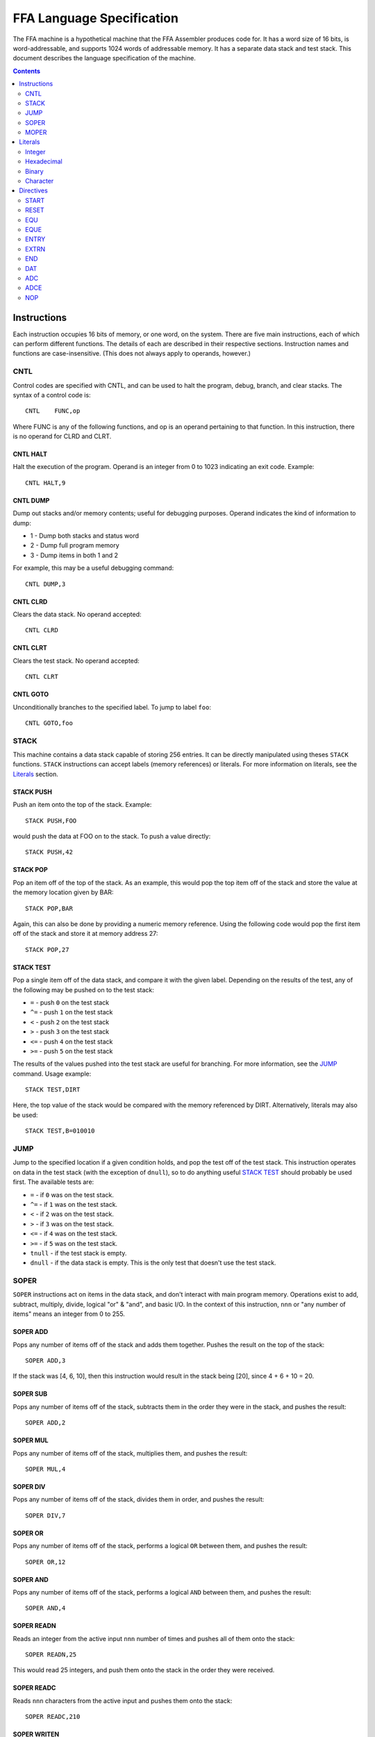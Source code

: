 ==========================
FFA Language Specification
==========================

The FFA machine is a hypothetical machine that the FFA Assembler produces code for. It has a word size of 16 bits, is word-addressable, and supports 1024 words of addressable memory. It has a separate data stack and test stack. This document describes the language specification of the machine.

.. contents::
    :depth: 2
    :backlinks: none

Instructions
============

Each instruction occupies 16 bits of memory, or one word, on the system. There are five main instructions, each of which can perform different functions. The details of each are described in their respective sections. Instruction names and functions are case-insensitive. (This does not always apply to operands, however.)

CNTL
----

Control codes are specified with CNTL, and can be used to halt the program, debug, branch, and clear stacks. The syntax of a control code is::

    CNTL    FUNC,op

Where FUNC is any of the following functions, and op is an operand pertaining to that function. In this instruction, there is no operand for CLRD and CLRT.

CNTL HALT
~~~~~~~~~

Halt the execution of the program. Operand is an integer from 0 to 1023 indicating an exit code. Example::

    CNTL HALT,9

CNTL DUMP
~~~~~~~~~

Dump out stacks and/or memory contents; useful for debugging purposes. Operand indicates the kind of information to dump:

* 1 - Dump both stacks and status word
* 2 - Dump full program memory
* 3 - Dump items in both 1 and 2

For example, this may be a useful debugging command::

    CNTL DUMP,3

CNTL CLRD
~~~~~~~~~

Clears the data stack. No operand accepted::

    CNTL CLRD

CNTL CLRT
~~~~~~~~~

Clears the test stack. No operand accepted::

    CNTL CLRT

CNTL GOTO
~~~~~~~~~

Unconditionally branches to the specified label. To jump to label ``foo``::

    CNTL GOTO,foo

STACK
-----

This machine contains a data stack capable of storing 256 entries. It can be directly manipulated using theses ``STACK`` functions. ``STACK`` instructions can accept labels (memory references) or literals. For more information on literals, see the Literals_ section.

STACK PUSH
~~~~~~~~~~

Push an item onto the top of the stack. Example::

    STACK PUSH,FOO

would push the data at FOO on to the stack. To push a value directly::

    STACK PUSH,42

STACK POP
~~~~~~~~~

Pop an item off of the top of the stack. As an example, this would pop the top item off of the stack and store the value at the memory location given by BAR::

	STACK POP,BAR

Again, this can also be done by providing a numeric memory reference.  Using the following code would pop the first item off of the stack and store it at memory address 27::

	STACK POP,27

STACK TEST
~~~~~~~~~~

Pop a single item off of the data stack, and compare it with the given label. Depending on the results of the test, any of the following may be pushed on to the test stack:

* ``=`` - push ``0`` on the test stack
* ``^=`` - push ``1`` on the test stack
* ``<`` - push ``2`` on the test stack
* ``>`` - push ``3`` on the test stack
* ``<=`` - push ``4`` on the test stack
* ``>=`` - push ``5`` on the test stack

The results of the values pushed into the test stack are useful for branching. For more information, see the JUMP_ command. Usage example::

    STACK TEST,DIRT

Here, the top value of the stack would be compared with the memory referenced by DIRT. Alternatively, literals may also be used::

    STACK TEST,B=010010

JUMP
----

Jump to the specified location if a given condition holds, and pop the test off of the test stack. This instruction operates on data in the test stack (with the exception of ``dnull``), so to do anything useful `STACK TEST`_ should probably be used first. The available tests are:

* ``=`` - if ``0`` was on the test stack.
* ``^=`` - if ``1`` was on the test stack.
* ``<`` - if ``2`` was on the test stack.
* ``>`` - if ``3`` was on the test stack.
* ``<=`` - if ``4`` was on the test stack.
* ``>=`` - if ``5`` was on the test stack.
* ``tnull`` - if the test stack is empty.
* ``dnull`` - if the data stack is empty. This is the only test that doesn't use the test stack.

SOPER
-----

``SOPER`` instructions act on items in the data stack, and don't interact with main program memory. Operations exist to add, subtract, multiply, divide, logical "or" & "and", and basic I/O. In the context of this instruction, ``nnn`` or "any number of items" means an integer from 0 to 255.

SOPER ADD
~~~~~~~~~

Pops any number of items off of the stack and adds them together. Pushes the result on the top of the stack::

   SOPER ADD,3

If the stack was [4, 6, 10], then this instruction would result in the stack being [20], since 4 + 6 + 10 = 20.

SOPER SUB
~~~~~~~~~

Pops any number of items off of the stack, subtracts them in the order they were in the stack, and pushes the result::

    SOPER ADD,2

SOPER MUL
~~~~~~~~~

Pops any number of items off of the stack, multiplies them, and pushes the result::

    SOPER MUL,4

SOPER DIV
~~~~~~~~~

Pops any number of items off of the stack, divides them in order, and pushes the result::

    SOPER DIV,7

SOPER OR
~~~~~~~~

Pops any number of items off of the stack, performs a logical ``OR`` between them, and pushes the result::

    SOPER OR,12

SOPER AND
~~~~~~~~~

Pops any number of items off of the stack, performs a logical ``AND`` between them, and pushes the result::

    SOPER AND,4

SOPER READN
~~~~~~~~~~~

Reads an integer from the active input ``nnn`` number of times and pushes all of them onto the stack::

    SOPER READN,25

This would read 25 integers, and push them onto the stack in the order they were received.

SOPER READC
~~~~~~~~~~~

Reads ``nnn`` characters from the active input and pushes them onto the stack::

    SOPER READC,210

SOPER WRITEN
~~~~~~~~~~~~

Pops ``nnn`` integers off of the stack and writes them to the active output (screen)::

    SOPER WRITEN,8

This would print out the top 8 items off of the stack as integers.

SOPER WRITEC
~~~~~~~~~~~~

Pops ``nnn`` characters off of the stack and writes them to the active output::

    SOPER WRITEC,127

MOPER
-----

``MOPER`` instructions act much like SOPER_ instructions, but act on items in memory in addition to the data stack (compared to SOPER_, which acts solely on the stack). The operand for a MOPER operation is always a label.

MOPER ADD
~~~~~~~~~

Pops the top item off of the data stack and adds it with the data at the referenced memory location. Pushes the result onto the stack::

    MOPER ADD,foo

If the top item on the stack was 5 and the data at ``foo`` was 20, then the stack would then have 25 as a result on top.

MOPER SUB
~~~~~~~~~

Pops the top item off of the stack, and subtracts the data at the referenced memory location from it. Pushes the result on the top of the stack::

    MOPER SUB,bar

MOPER MUL
~~~~~~~~~

Pops off the top item off of the stack, multiplies it with the data at the referenced memory location, and pushes the result back onto the stack::

    MOPER MUL,dirt

MOPER DIV
~~~~~~~~~

Pops the top item off of the stack, divides it by the data at the referenced memory location, and pushes the result back onto the stack::

    MOPER DIV,foo

MOPER OR
~~~~~~~~

Pops the top item off of the stack and performs a logical ``OR`` with the data at the referenced memory location, pushing the result back onto the stack::

    MOPER OR,testing

MOPER AND
~~~~~~~~~

Pops the top item off of the stack and performs a logical ``AND`` with the data at the referenced memory location, pushing the result back onto the stack::

    MOPER AND,Orange

MOPER READN
~~~~~~~~~~~

Reads a single integer from the active input and stores it at the referenced memory location. In addition, it pushes the integer onto the stack::

    MOPER READN,myint

MOPER READC
~~~~~~~~~~~

Reads a single character from the active input and stores it at the referenced memory location. In addition, it pushes the character onto the stack::

    MOPER READC,mychar

MOPER WRITEN
~~~~~~~~~~~~

Writes the data at the referenced memory location as an integer to the active output::

    MOPER WRITEN,saveint

MOPER WRITEC
~~~~~~~~~~~~

Writes the data at the referenced memory location as a character to the active output::

    MOPER WRITEC,savechar

Literals
========

Literals may be used in two situations:

* As an operand for the STACK_ instruction
* To set data values with the DAT_ directive

They may be specified as integers, hexadecimal values, in binary, or as characters. By default, if not specified, the assumed data type is an integer.

Integer
-------

Integers, when used as literals, are specified using any of the following syntax:

* ``I=123``
* ``I=+123``
* ``123``
* ``I=-123``

The first three items in the above list are the same value, just represented differently. The last item is simply a negative value. Note that if the ``I=`` prefix is not specified, an integer is assumed.

Hexadecimal
-----------

Hexadecimal values are specified with the ``X=`` prefix, for example: ``X=1F``. There is no concept of positive or negative hex.

Binary
------

Binary values are specified with a ``B=`` prefix, as in: ``B=0101010``.

Character
---------

Character values are prefixed with a ``C=`` and surrounded by single quotes. Examples:

* ``C='a'`` (for a STACK_ instruction)
* ``C='ab'`` (DAT_ directives can hold two characters in 16 bits)

Directives
==========

Directives are processed by the assembler and don't directly generate code. Like instructions, they are case insensitive.

START
-----

Format::

	Label | start | 0 - 1024

The start directive signifies the beginning of the program.  It must appear in the first line of the input program file.  The start directive is also used to set the starting location counter.  It must be provided a number (cannot use labels) that is within the range of memory, 0 - 1024.

Example::

	PRGRM2 start 0

RESET
-----

Format::

	Label | reset | new LC

Reset will alter the LC to the given value. The new LC must be larger than the LC of the reset.  For example, if the reset is called at LC 23, the new LC must be greater than 23.  The new value can be given as a number within the range of memory (0 - 1024) or a label, equated label or external reference of similar value.

Example::

	DATA reset 30     : called at LC 12 (hex), sets LC to 1E (30 in hex)

EQU
---

Format::

	Label | equ | 0 - 1024 or another equated label

Equate allows the user to set a label to the a value between 0 and 1024. If provided a label rather than a number, the label must have been previously equated.

Example::

	MUD EQU 512
	DIRT EQU MUD

EQUE
----

Format::

	Label | eque | expression

Has the same use as ``EQU`` but allows for expressions in the operand field.  The expression can be made up of constants or previously equated symbols however the resulting computation must be int he range of 0 to 1024.  External references may not be used. Star notation may be used but must be the first item in the expression. Only one star notation per expression is allowed. Up to three operators may be used, however the operators are limited to plus (+) and minus (-).

Example::

	X1 EQUe 5-2+DIRT

ENTRY
-----

Format::

	ENTRY | Label

Defines a shared variable name.  This defined entry label must appear somewhere in this program and can then be used as an operand by other programs. Since this directive does not start with a label, it cannot start in column 1.

Example::

	 ENTRY ReturnValue
	ReturnValue EQU 42

EXTRN
-----

Format::

	EXTRN | Label

Declares a symbol that receives its value from another program. The extrn label defined must not appear as a label in this program, but may be used as an operand in this program.  The label must have a matching ``ENTRY`` in another program. Since this directive does not start with a label, it cannot start in column 1.

Example::

	 EXTRN ReturnValue
	STACK PUSH,ReturnValue

END
---

Format::

	END | Label
	
End signifies to the assembler that all input has been processed.  Any lines after end will generate a warning. The label should be the program name and must match the label given in the ``START`` directive. Since this directive does not start with a label, it cannot start in column 1.

Example::

	 END PRGRM2

DAT
---

Format::

	Optional Label | DAT | Literal

Creates one word of storage (16 bits) storing the value given by the literal.

Example::

	AB DAT X=15A9
	CD DAT I=111

ADC
---

Format::

	Optional Label | ADC | label, 0-1024, external reference, or equated label

ADCE
----


NOP
---

Format::

	 NOP

NOP can be used to waste a machine cycle without affecting anything. A NOP is accomplished by doing a SOPER ADD,0. Invalid lines found during assembly that were meant to consume memory will be replaced with NOP in order to keep the amount of memory consumed the same but still providing working code.

Example::

	 STACK PUSH,100
	 NOP

